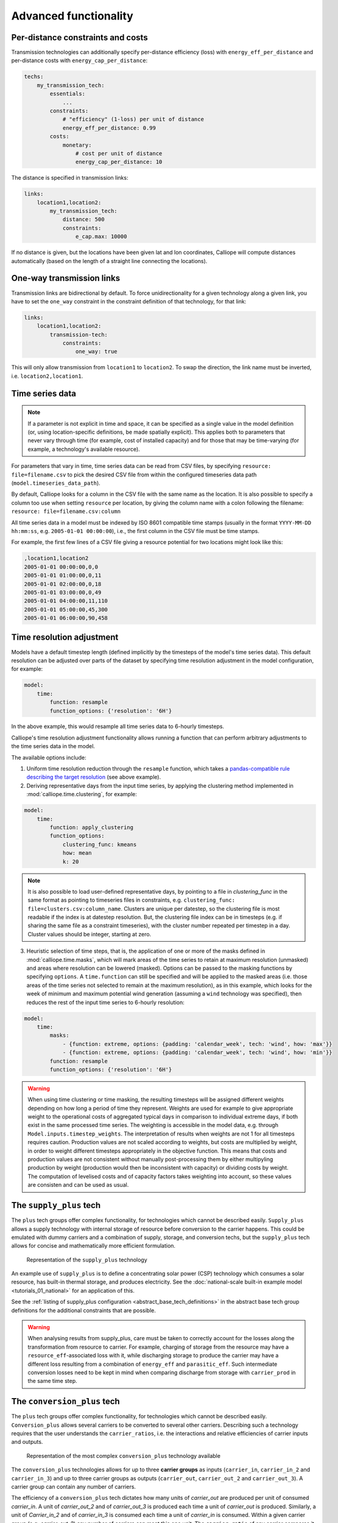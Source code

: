 ----------------------
Advanced functionality
----------------------

Per-distance constraints and costs
----------------------------------

Transmission technologies can additionally specify per-distance efficiency (loss) with ``energy_eff_per_distance`` and per-distance costs with ``energy_cap_per_distance``:

.. code-block:: yaml

    techs:
        my_transmission_tech:
            essentials:
                ...
            constraints:
                # "efficiency" (1-loss) per unit of distance
                energy_eff_per_distance: 0.99
            costs:
                monetary:
                    # cost per unit of distance
                    energy_cap_per_distance: 10

The distance is specified in transmission links:

.. code-block:: yaml

    links:
        location1,location2:
            my_transmission_tech:
                distance: 500
                constraints:
                    e_cap.max: 10000

If no distance is given, but the locations have been given lat and lon coordinates, Calliope will compute distances automatically (based on the length of a straight line connecting the locations).

One-way transmission links
--------------------------

Transmission links are bidirectional by default. To force unidirectionality for a given technology along a given link, you have to set the ``one_way`` constraint in the constraint definition of that technology, for that link:

.. code-block:: yaml

    links:
        location1,location2:
            transmission-tech:
                constraints:
                    one_way: true

This will only allow transmission from ``location1`` to ``location2``. To swap the direction, the link name must be inverted, i.e. ``location2,location1``.

.. _configuration_timeseries:

Time series data
----------------

.. Note::

   If a parameter is not explicit in time and space, it can be specified as a single value in the model definition (or, using location-specific definitions, be made spatially explicit). This applies both to parameters that never vary through time (for example, cost of installed capacity) and for those that may be time-varying (for example, a technology's available resource).


For parameters that vary in time, time series data can be read from CSV files, by specifying ``resource: file=filename.csv`` to pick the desired CSV file from within the configured timeseries data path (``model.timeseries_data_path``).

By default, Calliope looks for a column in the CSV file with the same name as the location. It is also possible to specify a column too use when setting ``resource`` per location, by giving the column name with a colon following the filename: ``resource: file=filename.csv:column``

All time series data in a model must be indexed by ISO 8601 compatible time stamps (usually in the format ``YYYY-MM-DD hh:mm:ss``, e.g. ``2005-01-01 00:00:00``), i.e., the first column in the CSV file must be time stamps.

For example, the first few lines of a CSV file giving a resource potential for two locations might look like this:

.. code-block:: text

    ,location1,location2
    2005-01-01 00:00:00,0,0
    2005-01-01 01:00:00,0,11
    2005-01-01 02:00:00,0,18
    2005-01-01 03:00:00,0,49
    2005-01-01 04:00:00,11,110
    2005-01-01 05:00:00,45,300
    2005-01-01 06:00:00,90,458

.. _time_clustering:

Time resolution adjustment
--------------------------

Models have a default timestep length (defined implicitly by the timesteps of the model's time series data). This default resolution can be adjusted over parts of the dataset by specifying time resolution adjustment in the model configuration, for example:

.. code-block:: yaml

    model:
        time:
            function: resample
            function_options: {'resolution': '6H'}

In the above example, this would resample all time series data to 6-hourly timesteps.

Calliope's time resolution adjustment functionality allows running a function that can perform arbitrary adjustments to the time series data in the model.

The available options include:

1. Uniform time resolution reduction through the ``resample`` function, which takes a `pandas-compatible rule describing the target resolution <http://pandas.pydata.org/pandas-docs/stable/generated/pandas.DataFrame.resample.html>`_ (see above example).

2. Deriving representative days from the input time series, by applying the clustering method implemented in :mod:`calliope.time.clustering`, for example:

.. code-block:: yaml

    model:
        time:
            function: apply_clustering
            function_options:
                clustering_func: kmeans
                how: mean
                k: 20

.. note::

    It is also possible to load user-defined representative days, by pointing to a file in `clustering_func` in the same format as pointing to timeseries files in constraints, e.g. ``clustering_func: file=clusters.csv:column_name``. Clusters are unique per datestep, so the clustering file is most readable if the index is at datestep resolution. But, the clustering file index can be in timesteps (e.g. if sharing the same file as a constraint timeseries), with the cluster number repeated per timestep in a day. Cluster values should be integer, starting at zero.

3. Heuristic selection of time steps, that is, the application of one or more of the masks defined in :mod:`calliope.time.masks`, which will mark areas of the time series to retain at maximum resolution (unmasked) and areas where resolution can be lowered (masked). Options can be passed to the masking functions by specifying ``options``. A ``time.function`` can still be specified and will be applied to the masked areas (i.e. those areas of the time series not selected to remain at the maximum resolution), as in this example, which looks for the week of minimum and maximum potential wind generation (assuming a ``wind`` technology was specified), then reduces the rest of the input time series to 6-hourly resolution:

.. code-block:: yaml

    model:
        time:
            masks:
                - {function: extreme, options: {padding: 'calendar_week', tech: 'wind', how: 'max'}}
                - {function: extreme, options: {padding: 'calendar_week', tech: 'wind', how: 'min'}}
            function: resample
            function_options: {'resolution': '6H'}

.. Warning::

  When using time clustering or time masking, the resulting timesteps will be assigned different weights depending on how long a period of time they represent. Weights are used for example to give appropriate weight to the operational costs of aggregated typical days in comparison to individual extreme days, if both exist in the same processed time series. The weighting is accessible in the model data, e.g. through ``Model.inputs.timestep_weights``. The interpretation of results when weights are not 1 for all timesteps requires caution. Production values are not scaled according to weights, but costs are multiplied by weight, in order to weight different timesteps appropriately in the objective function. This means that costs and production values are not consistent without manually post-processing them by either multipyling production by weight (production would then be inconsistent with capacity) or dividing costs by weight. The computation of levelised costs and of capacity factors takes weighting into account, so these values are consisten and can be used as usual.

.. seealso::

  See the implementation of constraints in :mod:`calliope.backend.pyomo.constraints` for more detail on timestep weights and how they affect model constraints.

.. _supply_plus:

The ``supply_plus`` tech
------------------------

The ``plus`` tech groups offer complex functionality, for technologies which cannot be described easily. ``Supply_plus`` allows a supply technology with internal storage of resource before conversion to the carrier happens. This could be emulated with dummy carriers and a combination of supply, storage, and conversion techs, but the ``supply_plus`` tech allows for concise and mathematically more efficient formulation.

.. figure:: images/supply_plus.*
   :alt: supply_plus

   Representation of the ``supply_plus`` technology

An example use of ``supply_plus`` is to define a concentrating solar power (CSP) technology which consumes a solar resource, has built-in thermal storage, and produces electricity. See the :doc:`national-scale built-in example model <tutorials_01_national>` for an application of this.

See the :ref:`listing of supply_plus configuration <abstract_base_tech_definitions>` in the abstract base tech group definitions for the additional constraints that are possible.

.. Warning:: When analysing results from supply_plus, care must be taken to correctly account for the losses along the transformation from resource to carrier. For example, charging of storage from the resource may have a ``resource_eff``-associated loss with it, while discharging storage to produce the carrier may have a different loss resulting from a combination of ``energy_eff`` and ``parasitic_eff``. Such intermediate conversion losses need to be kept in mind when comparing discharge from storage with ``carrier_prod`` in the same time step.

.. _conversion_plus:

The ``conversion_plus`` tech
----------------------------

The ``plus`` tech groups offer complex functionality, for technologies which cannot be described easily. ``Conversion_plus`` allows several carriers to be converted to several other carriers. Describing such a technology requires that the user understands the ``carrier_ratios``, i.e. the interactions and relative efficiencies of carrier inputs and outputs.

.. figure:: images/conversion_plus.*
   :alt: conversion_plus

   Representation of the most complex ``conversion_plus`` technology available

The ``conversion_plus`` technologies allows for up to three **carrier groups** as inputs (``carrier_in``, ``carrier_in_2`` and ``carrier_in_3``) and up to three carrier groups as outputs (``carrier_out``, ``carrier_out_2`` and ``carrier_out_3``). A carrier group can contain any number of carriers.

The efficiency of a ``conversion_plus`` tech dictates how many units of `carrier_out` are produced per unit of consumed `carrier_in`. A unit of `carrier_out_2` and of `carrier_out_3` is produced each time a unit of `carrier_out` is produced. Similarly, a unit of `Carrier_in_2` and of `carrier_in_3` is consumed each time a unit of `carrier_in` is consumed. Within a given carrier group (e.g. `carrier_out_2`) any number of carriers can meet this one unit. The ``carrier_ratio`` of any carrier compares it either to the production of one unit of `carrier_out` or to the consumption of one unit of `carrier_in`.

In this section, we give examples of a few ``conversion_plus`` technologies alongside the YAML formulation required to construct them:

Combined heat and power
^^^^^^^^^^^^^^^^^^^^^^^

A combined heat and power plant produces electricity, in this case from natural gas. Waste heat that is produced can be used to meet nearby heat demand (e.g. via district heating network). For every unit of electricity produced, 0.8 units of heat are always produced. This is analogous to the heat to power ratio (HTP). Here, the HTP is 0.8.

.. container:: twocol

    .. container:: leftside

        .. figure:: images/conversion_plus_chp.*

    .. container:: rightside

        .. code-block:: yaml

            chp:
                essentials:
                    name: Combined heat and power
                    carrier_in: gas
                    carrier_out: electricity
                    carrier_out_2: heat
                    primary_carrier: electricity
                constraints:
                    energy_eff: 0.45
                    energy_cap_max: 100
                    carrier_ratios.carrier_out_2.heat: 0.8


Air source heat pump
^^^^^^^^^^^^^^^^^^^^

The output energy from the heat pump can be *either* heat or cooling, simulating a heat pump that can be useful in both summer and winter. For each unit of electricity input, one unit of output is produced. Within this one unit of ``carrier_out``, there can be a combination of heat and cooling. Heat is produced with a COP of 5, cooling with a COP of 3. If only heat were produced in a timestep, 5 units of it would be available in carrier_out; similarly 3 units for cooling. In another timestep, both heat and cooling might be produced with e.g. 2.5 units heat + 1.5 units cooling = 1 unit of carrier_out.

.. figure:: images/conversion_plus_ahp.*

.. code-block:: yaml

    ahp:
        essentials:
            name: Air source heat pump
            carrier_in: electricity
            carrier_out: [heat, cooling]
            primary_carrier: heat

        constraints:
            energy_eff: 1
            energy_cap_max: 100
            carrier_ratios:
                carrier_out:
                    heat: 5
                    cooling: 3

Combined cooling, heat and power (CCHP)
^^^^^^^^^^^^^^^^^^^^^^^^^^^^^^^^^^^^^^^

A CCHP plant can use generated heat to produce cooling via an absorption chiller. As with the CHP plant, electricity is produced at 45% efficiency.  For every unit of electricity produced, 1 unit of ``carrier_out_2`` must be produced, which can be a combination of 0.8 units of heat and 0.5 units of cooling. Some example ways in which the model could decide to operate this unit in a given time step are:

* 1 unit of gas (``carrier_in``) is converted to 0.45 units of electricity (``carrier_out``) and (0.8 * 0.45) units of heat (``carrier_out_2``)
* 1 unit of gas is converted to 0.45 units electricity and (0.5 * 0.45) units of cooling
* 1 unit of gas is converted to 0.45 units electricity, (0.3 * 0.8 * 0.45) units of heat, and (0.7 * 0.5 * 0.45) units of cooling

.. container:: twocol

    .. container:: leftside

        .. figure:: images/conversion_plus_cchp.*

    .. container:: rightside

        .. code-block:: yaml

            cchp:
                essentials:
                    name: Combined cooling, heat and power
                    carrier_in: gas
                    carrier_out: electricity
                    carrier_out_2: [heat, cooling]
                    primary_carrier: electricity

                constraints:
                    energy_eff: 0.45
                    energy_cap_max: 100
                    carrier_ratios.carrier_out_2: {heat: 0.8, cooling: 0.5}

Advanced gas turbine
^^^^^^^^^^^^^^^^^^^^

This technology can choose to burn methane (CH:sub:`4`) or send hydrogen (H:sub:`2`) through a fuel cell to produce electricity. One unit of carrier_in can be met by any combination of methane and hydrogen. If all methane, 0.5 units of carrier_out would be produced for 1 unit of carrier_in (energy_eff). If all hydrogen, 0.25 units of carrier_out would be produced for the same amount of carrier_in (energy_eff * hydrogen carrier ratio).

.. figure:: images/conversion_plus_gas.*

.. code-block:: yaml

    gt:
        essentials:
            name: Advanced gas turbine
            carrier_in: [methane, hydrogen]
            carrier_out: electricity

        constraints:
            energy_eff: 0.5
            energy_cap_max: 100
            carrier_ratios:
                carrier_in: {methane: 1, hydrogen: 0.5}

Complex fictional technology
^^^^^^^^^^^^^^^^^^^^^^^^^^^^

There are few instances where using the full capacity of a conversion_plus tech is physically possible. Here, we have a fictional technology that combines fossil fuels with biomass/waste to produce heat, cooling, and electricity. Different 'grades' of heat can be produced, the higher grades having an alternative. High grade heat (``high_T_heat``) is produced and can be used directly, or used to produce electricity (via e.g. organic rankine cycle). ``carrier_out`` is thus a combination of these two. `carrier_out_2` can be 0.3 units mid grade heat for every unit `carrier_out` or 0.2 units cooling. Finally, 0.1 units ``carrier_out_3``, low grade heat, is produced for every unit of `carrier_out`.

.. container:: twocol

    .. container:: leftside

        .. figure:: images/conversion_plus_complex.*

    .. container:: rightside

        .. code-block:: yaml

            complex:
                essentials:
                    name: Complex fictional technology
                    carrier_in: [coal, gas, oil]
                    carrier_in_2: [biomass, waste]
                    carrier_out: [high_T_heat, electricity]
                    carrier_out_2: [mid_T_heat, cooling]
                    carrier_out_3: low_T_heat
                    primary_carrier: electricity

                constraints:
                    energy_eff: 1
                    energy_cap_max: 100
                    carrier_ratios:
                        carrier_in: {coal: 1.2, gas: 1, oil: 1.6}
                        carrier_in_2: {biomass: 1, waste: 1.25}
                        carrier_out: {high_T_heat: 0.8, electricity: 0.6}
                        carrier_out_2: {mid_T_heat: 0.3, cooling: 0.2}
                        carrier_out_3.low_T_heat: 0.15

A ``primary_carrier`` must be defined when there are multiple ``carrier_out`` values defined. ``primary_carrier`` can be defined as any carrier in a technology's output carriers (including secondary and tertiary carriers). The chosen carrier will be the one to which costs are applied.

.. note:: ``Conversion_plus`` technologies can also export any one of their output carriers, by specifying that carrier as ``carrier_export``.

Revenue and export
------------------

It is possible to specify revenues for technologies simply by setting a negative cost value. For example, to consider a feed-in tariff for PV generation, it could be given a negative operational cost equal to the real operational cost minus the level of feed-in tariff received.

Export is an extension of this, allowing an energy carrier to be removed from the system without meeting demand. This is analogous to e.g. domestic PV technologies being able to export excess electricity to the national grid. A cost (or negative cost: revenue) can then be applied to export.

.. note:: Negative costs can be applied to capacity costs, but the user must an ensure a capacity limit has been set. Otherwise, optimisation will be unbounded.

.. _tech_groups:

Using ``tech_groups`` to group configuration
--------------------------------------------

In a large model, several very similar technologies may exist, for example, different kinds of PV technologies with slightly different cost data or with different potentials at different model locations.

To make it easier to specify closely related technologies, ``tech_groups`` can be used to specify configuration shared between multiple technologies. The technologies then give the ``tech_group`` as their parent, rather than one of the abstract base technologies.

For example:

.. code-block:: yaml

    tech_groups:
        pv:
            essentials:
                parent: supply
                carrier: power
            constraints:
                resource: file=pv_resource.csv
                lifetime: 30
            costs:
                monetary:
                    om_annual_investment_fraction: 0.05
                    depreciation_rate: 0.15

    techs:
        pv_large_scale:
            essentials:
                parent: pv
                name: 'Large-scale PV'
            constraints:
                energy_cap_max: 2000
            costs:
                monetary:
                    e_cap: 750
        pv_rooftop:
            essentials:
                parent: pv
                name: 'Rooftop PV'
            constraints:
                energy_cap_max: 10000
            costs:
                monetary:
                    e_cap: 1000

None of the ``tech_groups`` appear in model results, they are only used to group model configuration values.

.. _group_share:

Using the ``group_share`` constraint
-------------------------------------

The ``group_share`` constraint can be used to force groups of technologies to fulfill certain shares of supply or capacity.

For example, assuming a model containing a ``csp`` and a ``cold_fusion`` power generation technology, we could force at least 85% of power generation in the model to come from these two technologies with the following constraint definition in the ``model`` settings:

.. code-block:: yaml

    model:
        group_share:
            csp,cold_fusion:
                carrier_prod_min:
                    power: 0.85

Possible ``group_share`` constraints with carrier-specific settings are:

* ``carrier_prod_min``
* ``carrier_prod_max``
* ``carrier_prod_equals``

Possible ``group_share`` constraints with carrier-independent settings are:

* ``energy_cap_min``
* ``energy_cap_max``
* ``energy_cap_equals``

These can be implemented as, for example, to force at most 20% of ``energy_cap`` to come from the two listed technologies:

.. code-block:: yaml

    model:
        group_share:
            csp,cold_fusion:
                energy_cap_max: 0.20

.. Note:: The share given in the ``carrier_prod`` constraints refer to the use of generation from ``supply`` and ``supply_plus`` technologies only. The share given in the ``energy_cap`` constraints refers to the combined capacity from ``supply``, ``supply_plus``, ``conversion``, and ``conversion_plus`` technologies.

.. seealso:: The above examples are supplied override groups in the :ref:`built-in national-scale example <examplemodels_nationalscale_settings>`'s ``overrides.yaml`` (``cold_fusion`` to define that tech, and ``group_share_cold_fusion_prod`` or ``group_share_cold_fusion_cap`` to apply the group share constraints).

.. _removing_techs_locations:

Removing techs, locations and links
-----------------------------------

By specifying ``exists: false`` in the model configuration, which can be done through override groups, model components can be removed for debugging or scenario analysis.

This works for:

* Techs: ``techs.tech_name.exists: false``
* Locations: ``locations.location_name.exists: false``
* Links: ``links.location1,location2.exists: false``
* Techs at a specific location:  ``locations.location_name.techs.tech_name.exists: false``
* Transmission techs at a specific location: ``links.location1,location2.techs.transmission_tech.exists: false``

.. _operational_mode:

Operational mode
----------------

In planning mode, constraints are given as upper and lower boundaries and the model decides on an optimal system configuration. In operational mode, all capacity constraints are fixed and the system is operated with a receding horizon control algorithm.

To specify a runnable operational model, capacities for all technologies at all locations must have be defined. This can be done by specifying ``energy_cap_equals``. In the absence of ``energy_cap_equals``, constraints given as ``energy_cap_max`` are assumed to be fixed in operational mode.

Operational mode runs a model with a receding horizon control algorithm. This requires two additional settings:

.. code-block:: yaml

    run:
        operation:
            horizon: 48  # hours
            window: 24  # hours

``horizon`` specifies how far into the future the control algorithm optimises in each iteration. ``window`` specifies how many of the hours within ``horizon`` are actually used. In the above example, decisions on how to operate for each 24-hour window are made by optimising over 48-hour horizons (i.e., the second half of each optimisation run is discarded). For this reason, ``horizon`` must always be larger than ``window``.

.. _generating_scripts:

Generating scripts to run a model many times
--------------------------------------------

:ref:`Override groups <building_overrides>` can be used to run a given model multiple times with slightly changed settings or constraints.

This functionality can be used together with the ``calliope generate_runs`` command-line tool to generate scripts that run a model many times over in a fully automated way, for example, to explore the effect of different technology costs on model results.

``calliope generate_runs``, at a minimum, must be given the following arguments:

* the model configuration file to use
* the name of the script to create
* ``--kind``: Currently, three options are available. ``windows`` creates a Windows batch (``.bat``) script that runs all models sequentially, ``bash`` creates an equivalent script to run on Linux or macOS, and ``bsub`` creates a submission script for a bsub-based high-performance cluster.
* ``--override_file``: The file that specifies override groups.
* ``--groups``: A semicolon-separated list of override groups to generate scripts for, for example, ``run1;run2``. A comma is used to group override groups together into a single model -- for example, ``run1,high_costs;run1,low_costs`` would run the model twice, once applying the ``run1`` and ``high_costs`` override groups, and once applying ``run1`` and ``low_costs``.

A fully-formed command generating a Windows batch script to run a model four times with each of the override groups "run1", "run2", "run3", and "run4":

.. code-block:: shell

    calliope generate_runs model.yaml run_model.bat --kind=windows --override_file=overrides.yaml --groups "run1;run2;run3;run4"

Optional arguments are:

* ``--cluster_threads``: specifies the number of threads to request on a HPC cluster
* ``--cluster_mem``: specifies the memory to request on a HPC cluster
* ``--cluster_time``: specifies the run time to request on a HPC cluster
* ``--additional_args``: A text string of any additional arguments to pass directly through to ``calliope run`` in the generated scripts, for example, ``--additional_args="--debug"``.
* ``--debug``: Print additional debug information when running the run generation script.

An example generating a script to run on a ``bsub``-type high-performance cluster, with additional arguments to specify the resources to request from the cluster:

.. code-block:: shell

    calliope generate_runs model.yaml submit_runs.sh --kind=bsub --cluster_mem=1G --cluster_time=100 --cluster_threads=5 --override_file=overrides.yaml --groups "run1,run2,run3,run4"

Running this will create two files:

* ``submit_runs.sh``: The cluster submission script to pass to ``bsub`` on the cluster.
* ``submit_runs.array.sh``: The accompanying script defining the runs for the cluster to execute.

In all cases, results are saved into the same directory as the script, with filenames of the form ``out_{run_number}_{groups}.nc`` (model results) and ``plots_{run_number}_{groups}.html`` (HTML plots), where ``{run_number}`` is the run number and ``{groups}`` is the specified set of groups. On a cluster, log files are saved to files with names starting with ``log_`` in the same directory.

Binary and mixed-integer models
-------------------------------

Calliope models are purely linear by default. However, several constraints can turn a model into a binary or mixed-integer model. Because solving problems with binary or integer variables takes considerably longer than solving purely linear models, it usually makes sense to carefully consider whether the research question really necessitates going beyond a purely linear model.

By applying a ``purchase`` cost to a technology, that technology will have a binary variable associated with it, describing whether or not it has been "purchased".

By applying ``units.max``, ``units.min``, or ``units.equals`` to a technology, that technology will have a integer variable associated with it, describing how many of that technology have been "purchased". If a ``purchase`` cost has been applied to this same technology, the purchasing cost will be applied per unit.

.. Warning::

   Integer and binary variables are a recent addition to Calliope and may not cover all edge cases as intended. Please `raise an issue on GitHub <https://github.com/calliope-project/calliope/issues>`_ if you see unexpected behavior.

.. seealso:: :ref:`milp_example_model`

.. _backend_interface:

Interfacing with the solver backend
-----------------------------------

On loading a model, there is no solver backend, only the input dataset. The backend is generated when a user calls `run()` on their model. Currently this will call back to Pyomo to build the model and send it off to the solver, given by the user in the run configuration ``run.solver``. Once built, solved, and returned, the user has access to the results dataset ``model.results`` and interface functions with the backend ``model.backend``.

You can use this interface to:

1. Get the raw data on the inputs used in the optimisation.
    By running ``model.backend.get_input_params()`` a user get an xarray Dataset which will look very similar to ``model.inputs``, except that assumed default values will be included. You may also spot a bug, where a value in ``model.inputs`` is different to the value returned by this function.

2. Update a parameter value.
    If you are interested in updating a few values in the model, ou can run ``model.backend.update_param()`` . For example, to update your the energy efficiency of your `ccgt` technology in location `region1` from 0.5 to 0.1, you can run ``model.backend.update_param('energy_eff', 'region1::ccgt`, 0.1)``. This will not affect results at this stage, you'll need to rerun the backend (point 4) to optimise with these new values.

3. Activate / Deactivate a constraint or objective.
    Constraints can be activated and deactivate such that they will or will not have an impact on the optimisation. All constraints are active by default, but you might like to remove, for example, a capacity constraint if you don't want there to be a capacity limit for any technologies. Similarly, if you had multiple objectives, you could deactivate one and activate another. The result would be to have a different objective when rerunning the backend.

.. note:: Currently Calliope does not allow you to build multiple objectives, you will need to `understand Pyomo <http://www.pyomo.org/documentation/>`_ and add an additional objective yourself to make use of this functionality. The Pyomo ConcreteModel() object can be accessed at ``model._backend_model``.

4. Rerunning the backend.
    If you have edited parameters or constraint activation, you will need to rerun the optimisation to propagate the effects. By calling ``model.backend.rerun()``, the optimisation will run again, with the updated backend. This will not affect your model, but instead will return a dataset of the inputs/results associated with that *specific* rerun. It is up to you to store this dataset as you see fit. ``model.results`` will remain to be the initial run, and can only be overwritten by ``model.run(force_rerun=True)``.

.. note:: By calling ``model.run(force_rerun=True)`` any updates you have made to the backend will be overwritten.

.. seealso:: :ref:`api_backend_interface`

.. _debugging_runs_config:

Debugging failing runs
----------------------

A Calliope model provides a method to save a fully built and commented model to a single YAML file with ``Model.save_commented_model_yaml(path)``. Comments in the resulting YAML file indicate where values were overridden.

Because this is Calliope's internal representation of a model directly before the ``model_data`` ``xarray.Dataset`` is built, it can be useful for debugging possible issues in the model formulation, for example, undesired constraints that exist at specific locations because they were specified model-wide without having been superseded by location-specific settings.

Two configuration settings can further aid in debugging failing models:

``model.subset_time`` allows specifying a subset of timesteps to be used. This can be useful for debugging purposes as it can dramatically speed up model solution times. The timestep subset can be specified as ``[startdate, enddate]``, e.g. ``['2005-01-01', '2005-01-31']``, or as a single time period, such as ``2005-01`` to select January only. The subsets are processed before building the model and applying time resolution adjustments, so time resolution reduction functions will only see the reduced set of data.

``run.save_logs`` Off by default, if given, sets the directory into which to save logs and temporary files from the backend, to inspect solver logs and solver-generated model files. This also turns on symbolic solver labels in the Pyomo backend, so that all model components in the backend model are named according to the corresponding Calliope model components (by default, Pyomo uses short random names for all generated model components).

.. seealso::

   If using Calliope interactively in a Python session, we recommend reading up on the `Python debugger <https://docs.python.org/3/library/pdb.html>`_ and (if using Jupyter notebooks) making use of the `%debug magic <https://ipython.readthedocs.io/en/stable/interactive/magics.html#magic-debug>`_.

.. _solver_options:

Solver options
--------------

Gurobi
^^^^^^

Refer to the `Gurobi manual <https://www.gurobi.com/documentation/>`_, which contains a list of parameters. Simply use the names given in the documentation (e.g. "NumericFocus" to set the numerical focus value). For example:

.. code-block:: yaml

    run:
        solver: gurobi
        solver_options:
            Threads: 3
            NumericFocus: 2

CPLEX
^^^^^

Refer to the `CPLEX parameter list <https://www.ibm.com/support/knowledgecenter/en/SS9UKU_12.5.0/com.ibm.cplex.zos.help/Parameters/topics/introListAlpha.html>`_. Use the "Interactive" parameter names, replacing any spaces with underscores (for example, the memory reduction switch is called "emphasis memory", and thus becomes "emphasis_memory"). For example:

.. code-block:: yaml

    run:
        solver: cplex
        solver_options:
            mipgap: 0.01
            mip_polishafter_absmipgap: 0.1
            emphasis_mip: 1
            mip_cuts: 2
            mip_cuts_cliques: 3
